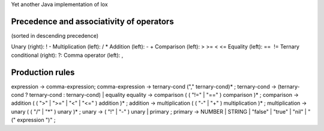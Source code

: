 Yet another Java implementation of lox

Precedence and associativity of operators
=========================================
(sorted in descending precedence)

Unary (right): ! -
Multiplication (left): / *
Addition (left): - +
Comparison (left): > >= < <=
Equality (left): ==  !=
Ternary conditional (right): ?:
Comma operator (left): ,


Production rules
================
expression → comma-expression;
comma-expression → ternary-cond ("," ternary-cond)* ;
ternary-cond → (ternary-cond ? ternary-cond : ternary-cond) | equality
equality → comparison ( ( "!=" | "==" ) comparison )* ;
comparison → addition ( ( ">" | ">=" | "<" | "<=" ) addition )* ;
addition → multiplication ( ( "-" | "+" ) multiplication )* ;
multiplication → unary ( ( "/" | "*" ) unary )* ;
unary → ( "!" | "-" ) unary | primary ;
primary → NUMBER | STRING | "false" | "true" | "nil" | "(" expression ")" ;
